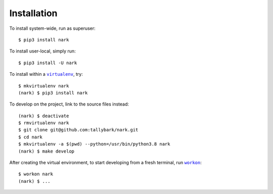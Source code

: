 ############
Installation
############

.. |virtualenv| replace:: ``virtualenv``
.. _virtualenv: https://virtualenv.pypa.io/en/latest/

.. |workon| replace:: ``workon``
.. _workon: https://virtualenvwrapper.readthedocs.io/en/latest/command_ref.html?highlight=workon#workon

To install system-wide, run as superuser::

    $ pip3 install nark

To install user-local, simply run::

    $ pip3 install -U nark

To install within a |virtualenv|_, try::

    $ mkvirtualenv nark
    (nark) $ pip3 install nark

To develop on the project, link to the source files instead::

    (nark) $ deactivate
    $ rmvirtualenv nark
    $ git clone git@github.com:tallybark/nark.git
    $ cd nark
    $ mkvirtualenv -a $(pwd) --python=/usr/bin/python3.8 nark
    (nark) $ make develop

After creating the virtual environment,
to start developing from a fresh terminal, run |workon|_::

    $ workon nark
    (nark) $ ...

